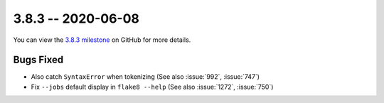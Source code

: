 3.8.3 -- 2020-06-08
-------------------

You can view the `3.8.3 milestone`_ on GitHub for more details.

Bugs Fixed
~~~~~~~~~~

- Also catch ``SyntaxError`` when tokenizing (See also :issue:`992`,
  :issue:`747`)

- Fix ``--jobs`` default display in ``flake8 --help`` (See also :issue:`1272`,
  :issue:`750`)

.. all links
.. _3.8.3 milestone:
    https://github.com/pycqa/flake8/milestone/35
